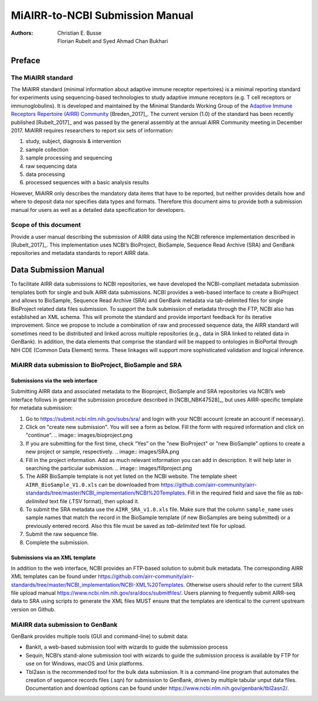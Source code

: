 ================================================
MiAIRR-to-NCBI Submission Manual
================================================

:Authors: Christian E. Busse, Florian Rubelt and Syed Ahmad Chan Bukhari

Preface
=======

The MiAIRR standard
-------------------

The MiAIRR standard (minimal information about adaptive immune receptor
repertoires) is a minimal reporting standard for experiments using
sequencing-based technologies to study adaptive immune receptors (e.g.
T cell receptors or immunoglobulins). It is developed and maintained by
the Minimal Standards Working Group of the `Adaptive Immune Receptors
Repertoire (AIRR) Community`__ [Breden_2017]_. The current version (1.0)
of the standard has been recently published [Rubelt_2017]_ and was
passed by the general assembly at the annual AIRR Community meeting in
December 2017. MiAIRR requires researchers to report six sets of
information:

1. study, subject, diagnosis & intervention
2. sample collection
3. sample processing and sequencing
4. raw sequencing data
5. data processing
6. processed sequences with a basic analysis results

However, MiAIRR only describes the mandatory data items that have to be
reported, but neither provides details how and where to deposit data
nor specifies data types and formats. Therefore this document aims to
provide both a submission manual for users as well as a detailed data
specification for developers.

.. __: http://airr-community.org

Scope of this document
----------------------

Provide a user manual describing the submission of AIRR data using
the NCBI reference implementation described in [Rubelt_2017]_.
This implementation uses NCBI’s BioProject, BioSample, Sequence Read Archive (SRA)
and GenBank repositories and metadata standards to report AIRR data.

Data Submission Manual
======================

To facilitate AIRR data submissions to NCBI repositories, we have
developed the NCBI-compliant metadata submission templates both for
single and bulk AIRR data submissions. NCBI provides a web-based
interface to create a BioProject and allows to BioSample, Sequence Read
Archive (SRA) and GenBank metadata via tab-delimited files for single
BioProject related data files submission. To support the bulk submission
of metadata through the FTP, NCBI also has established an XML schema.
This will promote the standard and provide important feedback for its
iterative improvement. Since we propose to include a combination of raw
and processed sequence data, the AIRR standard will sometimes need to be
distributed and linked across multiple repositories (e.g., data in SRA
linked to related data in GenBank). In addition, the data elements that
comprise the standard will be mapped to ontologies in BioPortal through
NIH CDE (Common Data Element) terms. These linkages will support more
sophisticated validation and logical inference.

MiAIRR data submission to BioProject, BioSample and SRA
-------------------------------------------------------

Submissions via the web interface
~~~~~~~~~~~~~~~~~~~~~~~~~~~~~~~~~

Submitting AIRR data and associated metadata to the Bioproject,
BioSample and SRA repositories via NCBI’s web interface follows in
general the submission procedure described in
[NCBI_NBK47528]_, but uses AIRR-specific template
for metadata submission:

#. Go to https://submit.ncbi.nlm.nih.gov/subs/sra/ and login with your
   NCBI account (create an account if necessary).

#. Click on "create new submission". You will see a form as below.
   Fill the form with required information and click on "continue".
   .. image:: images/bioproject.png

#. If you are submitting for the first time, check “Yes” on the "new
   BioProject" or "new BioSample" options to create a new project or
   sample, respectively.
   .. image:: images/SRA.png

#. Fill in the project information. Add as much relevant information
   you can add in description. It will help later in searching the
   particular submission.
   .. image:: images/fillproject.png

#. The AIRR BioSample template is not yet listed on the NCBI website.
   The template sheet ``AIRR_BioSample_V1.0.xls`` can be downloaded from
   https://github.com/airr-community/airr-standards/tree/master/NCBI_implementation/NCBI%20Templates.
   Fill in the required field and save the file as *tab-delimited* text
   file (.TSV format), then upload it.

#. To submit the SRA metadata use the ``AIRR_SRA_v1.0.xls`` file. Make
   sure that the column ``sample_name`` uses sample names that match the
   record in the BioSample template (if new BioSamples are being
   submitted) or a previously entered record. Also this file must be
   saved as *tab-delimited* text file for upload.

#. Submit the raw sequence file.

#. Complete the submission.

Submissions via an XML template
~~~~~~~~~~~~~~~~~~~~~~~~~~~~~~~

In addition to the web interface, NCBI provides an FTP-based solution to
submit bulk metadata. The corresponding AIRR XML templates can be found
under
https://github.com/airr-community/airr-standards/tree/master/NCBI_implementation/NCBI-XML%20Templates.
Otherwise users should refer to the current SRA file upload manual
https://www.ncbi.nlm.nih.gov/sra/docs/submitfiles/. Users planning to
frequently submit AIRR-seq data to SRA using scripts to generate the XML
files MUST ensure that the templates are identical to the current
upstream version on Github.


MiAIRR data submission to GenBank
---------------------------------

GenBank provides multiple tools (GUI and command-line) to submit data:

-  BankIt, a web-based submission tool with wizards to guide the
   submission process

-  Sequin, NCBI’s stand-alone submission tool with wizards to guide the
   submission process is available by FTP for use on for Windows, macOS
   and Unix platforms.

-  Tbl2asn is the recommended tool for the bulk data submission. It is a
   command-line program that automates the creation of sequence records
   files (.sqn) for submission to GenBank, driven by multiple tabular
   unput data files. Documentation and download options can be found
   under https://www.ncbi.nlm.nih.gov/genbank/tbl2asn2/.

